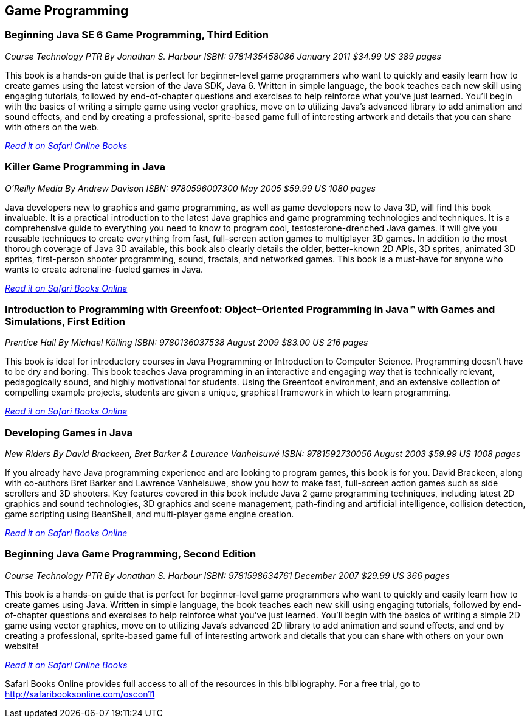 == Game Programming


=== Beginning Java SE 6 Game Programming, Third Edition

_Course Technology PTR_
_By Jonathan S. Harbour_
_ISBN: 9781435458086_
_January 2011_
_$34.99 US_
_389 pages_

This book is a hands-on guide that is perfect for beginner-level game programmers who want to quickly and easily learn how to create games using the latest version of the Java SDK, Java 6. Written in simple language, the book teaches each new skill using engaging tutorials, followed by end-of-chapter questions and exercises to help reinforce what you've just learned. You'll begin with the basics of writing a simple game using vector graphics, move on to utilizing Java's advanced library to add animation and sound effects, and end by creating a professional, sprite-based game full of interesting artwork and details that you can share with others on the web.

_http://my.safaribooksonline.com/book/programming/java/9781435458086?cid=1107-bibilio-java-link[Read it on Safari Online Books]_


=== Killer Game Programming in Java

_O'Reilly Media_
_By Andrew Davison_
_ISBN: 9780596007300_
_May 2005_
_$59.99 US_
_1080 pages_

Java developers new to graphics and game programming, as well as game developers new to Java 3D, will find this book invaluable. It is a practical introduction to the latest Java graphics and game programming technologies and techniques. It is a comprehensive guide to everything you need to know to program cool, testosterone-drenched Java games. It will give you reusable techniques to create everything from fast, full-screen action games to multiplayer 3D games. In addition to the most thorough coverage of Java 3D available, this book also clearly details the older, better-known 2D APIs, 3D sprites, animated 3D sprites, first-person shooter programming, sound, fractals, and networked games. This book is a must-have for anyone who wants to create adrenaline-fueled games in Java.

_http://my.safaribooksonline.com/book/programming/java/9780596007300?cid=1107-bibilio-java-link[Read it on Safari Books Online]_

=== Introduction to Programming with Greenfoot: Object–Oriented Programming in Java™ with Games and Simulations, First Edition

_Prentice Hall_
_By Michael Kölling_
_ISBN: 9780136037538_
_August 2009_
_$83.00 US_
_216 pages_

This book is ideal for introductory courses in Java Programming or Introduction to Computer Science. Programming doesn’t have to be dry and boring. This book teaches Java programming in an interactive and engaging way that is technically relevant, pedagogically sound, and highly motivational for students. Using the Greenfoot environment, and an extensive collection of compelling example projects, students are given a unique, graphical framework in which to learn programming.

_http://my.safaribooksonline.com/book/programming/java/9780136037538?cid=1107-bibilio-java-link[Read it on Safari Books Online]_

=== Developing Games in Java

_New Riders_
_By David Brackeen, Bret Barker & Laurence Vanhelsuwé_
_ISBN: 9781592730056_
_August 2003_
_$59.99 US_
_1008 pages_

If you already have Java programming experience and are looking to program games, this book is for you. David Brackeen, along with co-authors Bret Barker and Lawrence Vanhelsuwe, show you how to make fast, full-screen action games such as side scrollers and 3D shooters. Key features covered in this book include Java 2 game programming techniques, including latest 2D graphics and sound technologies, 3D graphics and scene management, path-finding and artificial intelligence, collision detection, game scripting using BeanShell, and multi-player game engine creation.

_http://my.safaribooksonline.com/book/programming/java/9781592730056?cid=1107-bibilio-java-link[Read it on Safari Books Online]_

=== Beginning Java Game Programming, Second Edition

_Course Technology PTR_
_By Jonathan S. Harbour_
_ISBN: 9781598634761_
_December 2007_
_$29.99 US_
_366 pages_

This book is a hands-on guide that is perfect for beginner-level game programmers who want to quickly and easily learn how to create games using Java. Written in simple language, the book teaches each new skill using engaging tutorials, followed by end-of-chapter questions and exercises to help reinforce what you've just learned. You'll begin with the basics of writing a simple 2D game using vector graphics, move on to utilizing Java's advanced 2D library to add animation and sound effects, and end by creating a professional, sprite-based game full of interesting artwork and details that you can share with others on your own website!

_http://my.safaribooksonline.com/book/programming/java/9781598634761?cid=1107-bibilio-java-link[Read it on Safari Online Books]_

****
Safari Books Online provides full access to all of the resources in this bibliography. For a free trial, go to http://safaribooksonline.com/oscon11
****
